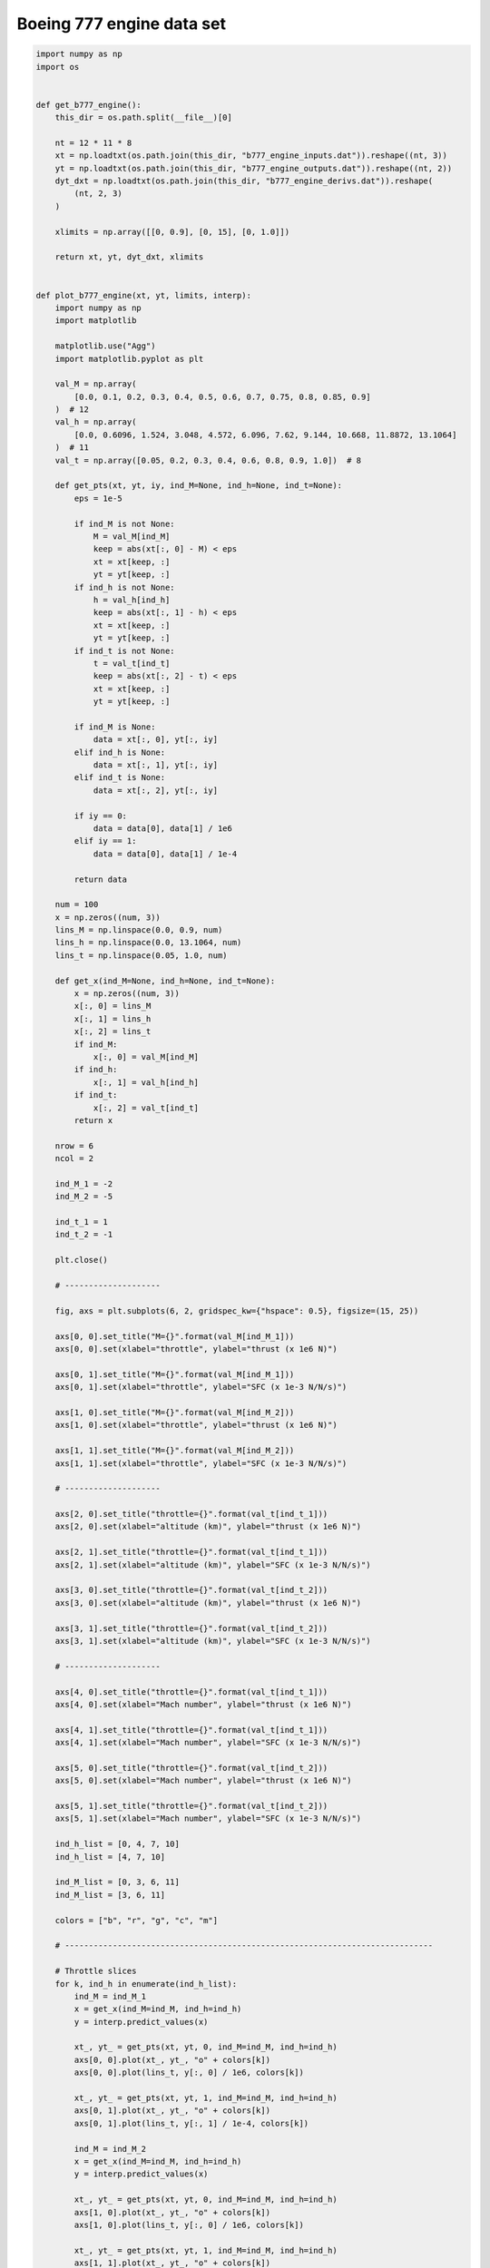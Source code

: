 Boeing 777 engine data set
==========================

.. code-block:: python

  import numpy as np
  import os
  
  
  def get_b777_engine():
      this_dir = os.path.split(__file__)[0]
  
      nt = 12 * 11 * 8
      xt = np.loadtxt(os.path.join(this_dir, "b777_engine_inputs.dat")).reshape((nt, 3))
      yt = np.loadtxt(os.path.join(this_dir, "b777_engine_outputs.dat")).reshape((nt, 2))
      dyt_dxt = np.loadtxt(os.path.join(this_dir, "b777_engine_derivs.dat")).reshape(
          (nt, 2, 3)
      )
  
      xlimits = np.array([[0, 0.9], [0, 15], [0, 1.0]])
  
      return xt, yt, dyt_dxt, xlimits
  
  
  def plot_b777_engine(xt, yt, limits, interp):
      import numpy as np
      import matplotlib
  
      matplotlib.use("Agg")
      import matplotlib.pyplot as plt
  
      val_M = np.array(
          [0.0, 0.1, 0.2, 0.3, 0.4, 0.5, 0.6, 0.7, 0.75, 0.8, 0.85, 0.9]
      )  # 12
      val_h = np.array(
          [0.0, 0.6096, 1.524, 3.048, 4.572, 6.096, 7.62, 9.144, 10.668, 11.8872, 13.1064]
      )  # 11
      val_t = np.array([0.05, 0.2, 0.3, 0.4, 0.6, 0.8, 0.9, 1.0])  # 8
  
      def get_pts(xt, yt, iy, ind_M=None, ind_h=None, ind_t=None):
          eps = 1e-5
  
          if ind_M is not None:
              M = val_M[ind_M]
              keep = abs(xt[:, 0] - M) < eps
              xt = xt[keep, :]
              yt = yt[keep, :]
          if ind_h is not None:
              h = val_h[ind_h]
              keep = abs(xt[:, 1] - h) < eps
              xt = xt[keep, :]
              yt = yt[keep, :]
          if ind_t is not None:
              t = val_t[ind_t]
              keep = abs(xt[:, 2] - t) < eps
              xt = xt[keep, :]
              yt = yt[keep, :]
  
          if ind_M is None:
              data = xt[:, 0], yt[:, iy]
          elif ind_h is None:
              data = xt[:, 1], yt[:, iy]
          elif ind_t is None:
              data = xt[:, 2], yt[:, iy]
  
          if iy == 0:
              data = data[0], data[1] / 1e6
          elif iy == 1:
              data = data[0], data[1] / 1e-4
  
          return data
  
      num = 100
      x = np.zeros((num, 3))
      lins_M = np.linspace(0.0, 0.9, num)
      lins_h = np.linspace(0.0, 13.1064, num)
      lins_t = np.linspace(0.05, 1.0, num)
  
      def get_x(ind_M=None, ind_h=None, ind_t=None):
          x = np.zeros((num, 3))
          x[:, 0] = lins_M
          x[:, 1] = lins_h
          x[:, 2] = lins_t
          if ind_M:
              x[:, 0] = val_M[ind_M]
          if ind_h:
              x[:, 1] = val_h[ind_h]
          if ind_t:
              x[:, 2] = val_t[ind_t]
          return x
  
      nrow = 6
      ncol = 2
  
      ind_M_1 = -2
      ind_M_2 = -5
  
      ind_t_1 = 1
      ind_t_2 = -1
  
      plt.close()
  
      # --------------------
  
      fig, axs = plt.subplots(6, 2, gridspec_kw={"hspace": 0.5}, figsize=(15, 25))
  
      axs[0, 0].set_title("M={}".format(val_M[ind_M_1]))
      axs[0, 0].set(xlabel="throttle", ylabel="thrust (x 1e6 N)")
  
      axs[0, 1].set_title("M={}".format(val_M[ind_M_1]))
      axs[0, 1].set(xlabel="throttle", ylabel="SFC (x 1e-3 N/N/s)")
  
      axs[1, 0].set_title("M={}".format(val_M[ind_M_2]))
      axs[1, 0].set(xlabel="throttle", ylabel="thrust (x 1e6 N)")
  
      axs[1, 1].set_title("M={}".format(val_M[ind_M_2]))
      axs[1, 1].set(xlabel="throttle", ylabel="SFC (x 1e-3 N/N/s)")
  
      # --------------------
  
      axs[2, 0].set_title("throttle={}".format(val_t[ind_t_1]))
      axs[2, 0].set(xlabel="altitude (km)", ylabel="thrust (x 1e6 N)")
  
      axs[2, 1].set_title("throttle={}".format(val_t[ind_t_1]))
      axs[2, 1].set(xlabel="altitude (km)", ylabel="SFC (x 1e-3 N/N/s)")
  
      axs[3, 0].set_title("throttle={}".format(val_t[ind_t_2]))
      axs[3, 0].set(xlabel="altitude (km)", ylabel="thrust (x 1e6 N)")
  
      axs[3, 1].set_title("throttle={}".format(val_t[ind_t_2]))
      axs[3, 1].set(xlabel="altitude (km)", ylabel="SFC (x 1e-3 N/N/s)")
  
      # --------------------
  
      axs[4, 0].set_title("throttle={}".format(val_t[ind_t_1]))
      axs[4, 0].set(xlabel="Mach number", ylabel="thrust (x 1e6 N)")
  
      axs[4, 1].set_title("throttle={}".format(val_t[ind_t_1]))
      axs[4, 1].set(xlabel="Mach number", ylabel="SFC (x 1e-3 N/N/s)")
  
      axs[5, 0].set_title("throttle={}".format(val_t[ind_t_2]))
      axs[5, 0].set(xlabel="Mach number", ylabel="thrust (x 1e6 N)")
  
      axs[5, 1].set_title("throttle={}".format(val_t[ind_t_2]))
      axs[5, 1].set(xlabel="Mach number", ylabel="SFC (x 1e-3 N/N/s)")
  
      ind_h_list = [0, 4, 7, 10]
      ind_h_list = [4, 7, 10]
  
      ind_M_list = [0, 3, 6, 11]
      ind_M_list = [3, 6, 11]
  
      colors = ["b", "r", "g", "c", "m"]
  
      # -----------------------------------------------------------------------------
  
      # Throttle slices
      for k, ind_h in enumerate(ind_h_list):
          ind_M = ind_M_1
          x = get_x(ind_M=ind_M, ind_h=ind_h)
          y = interp.predict_values(x)
  
          xt_, yt_ = get_pts(xt, yt, 0, ind_M=ind_M, ind_h=ind_h)
          axs[0, 0].plot(xt_, yt_, "o" + colors[k])
          axs[0, 0].plot(lins_t, y[:, 0] / 1e6, colors[k])
  
          xt_, yt_ = get_pts(xt, yt, 1, ind_M=ind_M, ind_h=ind_h)
          axs[0, 1].plot(xt_, yt_, "o" + colors[k])
          axs[0, 1].plot(lins_t, y[:, 1] / 1e-4, colors[k])
  
          ind_M = ind_M_2
          x = get_x(ind_M=ind_M, ind_h=ind_h)
          y = interp.predict_values(x)
  
          xt_, yt_ = get_pts(xt, yt, 0, ind_M=ind_M, ind_h=ind_h)
          axs[1, 0].plot(xt_, yt_, "o" + colors[k])
          axs[1, 0].plot(lins_t, y[:, 0] / 1e6, colors[k])
  
          xt_, yt_ = get_pts(xt, yt, 1, ind_M=ind_M, ind_h=ind_h)
          axs[1, 1].plot(xt_, yt_, "o" + colors[k])
          axs[1, 1].plot(lins_t, y[:, 1] / 1e-4, colors[k])
  
      # -----------------------------------------------------------------------------
  
      # Altitude slices
      for k, ind_M in enumerate(ind_M_list):
          ind_t = ind_t_1
          x = get_x(ind_M=ind_M, ind_t=ind_t)
          y = interp.predict_values(x)
  
          xt_, yt_ = get_pts(xt, yt, 0, ind_M=ind_M, ind_t=ind_t)
          axs[2, 0].plot(xt_, yt_, "o" + colors[k])
          axs[2, 0].plot(lins_h, y[:, 0] / 1e6, colors[k])
  
          xt_, yt_ = get_pts(xt, yt, 1, ind_M=ind_M, ind_t=ind_t)
          axs[2, 1].plot(xt_, yt_, "o" + colors[k])
          axs[2, 1].plot(lins_h, y[:, 1] / 1e-4, colors[k])
  
          ind_t = ind_t_2
          x = get_x(ind_M=ind_M, ind_t=ind_t)
          y = interp.predict_values(x)
  
          xt_, yt_ = get_pts(xt, yt, 0, ind_M=ind_M, ind_t=ind_t)
          axs[3, 0].plot(xt_, yt_, "o" + colors[k])
          axs[3, 0].plot(lins_h, y[:, 0] / 1e6, colors[k])
  
          xt_, yt_ = get_pts(xt, yt, 1, ind_M=ind_M, ind_t=ind_t)
          axs[3, 1].plot(xt_, yt_, "o" + colors[k])
          axs[3, 1].plot(lins_h, y[:, 1] / 1e-4, colors[k])
  
      # -----------------------------------------------------------------------------
  
      # Mach number slices
      for k, ind_h in enumerate(ind_h_list):
          ind_t = ind_t_1
          x = get_x(ind_t=ind_t, ind_h=ind_h)
          y = interp.predict_values(x)
  
          xt_, yt_ = get_pts(xt, yt, 0, ind_h=ind_h, ind_t=ind_t)
          axs[4, 0].plot(xt_, yt_, "o" + colors[k])
          axs[4, 0].plot(lins_M, y[:, 0] / 1e6, colors[k])
  
          xt_, yt_ = get_pts(xt, yt, 1, ind_h=ind_h, ind_t=ind_t)
          axs[4, 1].plot(xt_, yt_, "o" + colors[k])
          axs[4, 1].plot(lins_M, y[:, 1] / 1e-4, colors[k])
  
          ind_t = ind_t_2
          x = get_x(ind_t=ind_t, ind_h=ind_h)
          y = interp.predict_values(x)
  
          xt_, yt_ = get_pts(xt, yt, 0, ind_h=ind_h, ind_t=ind_t)
          axs[5, 0].plot(xt_, yt_, "o" + colors[k])
          axs[5, 0].plot(lins_M, y[:, 0] / 1e6, colors[k])
  
          xt_, yt_ = get_pts(xt, yt, 1, ind_h=ind_h, ind_t=ind_t)
          axs[5, 1].plot(xt_, yt_, "o" + colors[k])
          axs[5, 1].plot(lins_M, y[:, 1] / 1e-4, colors[k])
  
      # -----------------------------------------------------------------------------
  
      for k in range(2):
          legend_entries = []
          for ind_h in ind_h_list:
              legend_entries.append("h={}".format(val_h[ind_h]))
              legend_entries.append("")
  
          axs[k, 0].legend(legend_entries)
          axs[k, 1].legend(legend_entries)
  
          axs[k + 4, 0].legend(legend_entries)
          axs[k + 4, 1].legend(legend_entries)
  
          legend_entries = []
          for ind_M in ind_M_list:
              legend_entries.append("M={}".format(val_M[ind_M]))
              legend_entries.append("")
  
          axs[k + 2, 0].legend(legend_entries)
          axs[k + 2, 1].legend(legend_entries)
  
      plt.show()
  

RMTB
----

.. code-block:: python

  from smt.surrogate_models import RMTB
  from smt.examples.b777_engine.b777_engine import get_b777_engine, plot_b777_engine
  
  xt, yt, dyt_dxt, xlimits = get_b777_engine()
  
  interp = RMTB(
      num_ctrl_pts=15,
      xlimits=xlimits,
      nonlinear_maxiter=20,
      approx_order=2,
      energy_weight=0e-14,
      regularization_weight=0e-18,
      extrapolate=True,
  )
  interp.set_training_values(xt, yt)
  interp.set_training_derivatives(xt, dyt_dxt[:, :, 0], 0)
  interp.set_training_derivatives(xt, dyt_dxt[:, :, 1], 1)
  interp.set_training_derivatives(xt, dyt_dxt[:, :, 2], 2)
  interp.train()
  
  plot_b777_engine(xt, yt, xlimits, interp)
  
::

  ___________________________________________________________________________
     
                                     RMTB
  ___________________________________________________________________________
     
   Problem size
     
        # training points.        : 1056
     
  ___________________________________________________________________________
     
   Training
     
     Training ...
        Pre-computing matrices ...
           Computing dof2coeff ...
           Computing dof2coeff - done. Time (sec):  0.0000024
           Initializing Hessian ...
           Initializing Hessian - done. Time (sec):  0.0004523
           Computing energy terms ...
           Computing energy terms - done. Time (sec):  0.2658696
           Computing approximation terms ...
           Computing approximation terms - done. Time (sec):  0.0096512
        Pre-computing matrices - done. Time (sec):  0.2760413
        Solving for degrees of freedom ...
           Solving initial startup problem (n=3375) ...
              Solving for output 0 ...
                 Iteration (num., iy, grad. norm, func.) :   0   0 4.857178281e+07 2.642628384e+13
                 Iteration (num., iy, grad. norm, func.) :   0   0 1.275872076e+05 7.014980388e+09
              Solving for output 0 - done. Time (sec):  0.0893450
              Solving for output 1 ...
                 Iteration (num., iy, grad. norm, func.) :   0   1 3.711896708e-01 7.697335516e-04
                 Iteration (num., iy, grad. norm, func.) :   0   1 1.242232475e-03 3.529813372e-07
              Solving for output 1 - done. Time (sec):  0.0883675
           Solving initial startup problem (n=3375) - done. Time (sec):  0.1778002
           Solving nonlinear problem (n=3375) ...
              Solving for output 0 ...
                 Iteration (num., iy, grad. norm, func.) :   0   0 1.275872076e+05 7.014980388e+09
                 Iteration (num., iy, grad. norm, func.) :   0   0 9.288085134e+04 1.953155630e+09
                 Iteration (num., iy, grad. norm, func.) :   1   0 4.926070874e+04 5.635278864e+08
                 Iteration (num., iy, grad. norm, func.) :   2   0 3.679856063e+04 3.897611903e+08
                 Iteration (num., iy, grad. norm, func.) :   3   0 3.383510086e+04 3.787123178e+08
                 Iteration (num., iy, grad. norm, func.) :   4   0 2.589886846e+04 3.284192662e+08
                 Iteration (num., iy, grad. norm, func.) :   5   0 1.845592605e+04 3.023670809e+08
                 Iteration (num., iy, grad. norm, func.) :   6   0 1.769372828e+04 2.681329751e+08
                 Iteration (num., iy, grad. norm, func.) :   7   0 1.530447070e+04 2.242731783e+08
                 Iteration (num., iy, grad. norm, func.) :   8   0 9.881826932e+03 2.023427168e+08
                 Iteration (num., iy, grad. norm, func.) :   9   0 1.588522663e+04 1.864877083e+08
                 Iteration (num., iy, grad. norm, func.) :  10   0 7.425937050e+03 1.768325991e+08
                 Iteration (num., iy, grad. norm, func.) :  11   0 6.171437551e+03 1.679045359e+08
                 Iteration (num., iy, grad. norm, func.) :  12   0 1.069917671e+04 1.620825061e+08
                 Iteration (num., iy, grad. norm, func.) :  13   0 3.653875897e+03 1.586612281e+08
                 Iteration (num., iy, grad. norm, func.) :  14   0 3.162616646e+03 1.574698211e+08
                 Iteration (num., iy, grad. norm, func.) :  15   0 3.260390990e+03 1.550613438e+08
                 Iteration (num., iy, grad. norm, func.) :  16   0 2.544518278e+03 1.518997468e+08
                 Iteration (num., iy, grad. norm, func.) :  17   0 2.438954004e+03 1.497917708e+08
                 Iteration (num., iy, grad. norm, func.) :  18   0 2.020600794e+03 1.492028567e+08
                 Iteration (num., iy, grad. norm, func.) :  19   0 1.472982211e+03 1.488930748e+08
              Solving for output 0 - done. Time (sec):  1.7447991
              Solving for output 1 ...
                 Iteration (num., iy, grad. norm, func.) :   0   1 1.242232475e-03 3.529813372e-07
                 Iteration (num., iy, grad. norm, func.) :   0   1 3.291537296e-04 6.204977989e-08
                 Iteration (num., iy, grad. norm, func.) :   1   1 2.793575829e-04 1.823401328e-08
                 Iteration (num., iy, grad. norm, func.) :   2   1 2.067622624e-04 8.324728593e-09
                 Iteration (num., iy, grad. norm, func.) :   3   1 1.663771237e-04 7.723689681e-09
                 Iteration (num., iy, grad. norm, func.) :   4   1 1.161962999e-04 6.778016439e-09
                 Iteration (num., iy, grad. norm, func.) :   5   1 1.410753454e-04 5.166822345e-09
                 Iteration (num., iy, grad. norm, func.) :   6   1 4.021446522e-05 2.975869191e-09
                 Iteration (num., iy, grad. norm, func.) :   7   1 3.893738412e-05 2.106018741e-09
                 Iteration (num., iy, grad. norm, func.) :   8   1 3.462947412e-05 1.806092003e-09
                 Iteration (num., iy, grad. norm, func.) :   9   1 3.829940623e-05 1.704500814e-09
                 Iteration (num., iy, grad. norm, func.) :  10   1 2.893554551e-05 1.589471783e-09
                 Iteration (num., iy, grad. norm, func.) :  11   1 2.455492027e-05 1.434957749e-09
                 Iteration (num., iy, grad. norm, func.) :  12   1 1.181000189e-05 1.306210742e-09
                 Iteration (num., iy, grad. norm, func.) :  13   1 1.801702275e-05 1.256716689e-09
                 Iteration (num., iy, grad. norm, func.) :  14   1 9.540420207e-06 1.228605583e-09
                 Iteration (num., iy, grad. norm, func.) :  15   1 8.923156659e-06 1.214274817e-09
                 Iteration (num., iy, grad. norm, func.) :  16   1 1.032728857e-05 1.187418654e-09
                 Iteration (num., iy, grad. norm, func.) :  17   1 1.197810779e-05 1.156131278e-09
                 Iteration (num., iy, grad. norm, func.) :  18   1 5.640649200e-06 1.139675008e-09
                 Iteration (num., iy, grad. norm, func.) :  19   1 5.800155030e-06 1.138464239e-09
              Solving for output 1 - done. Time (sec):  1.7479448
           Solving nonlinear problem (n=3375) - done. Time (sec):  3.4928083
        Solving for degrees of freedom - done. Time (sec):  3.6706922
     Training - done. Time (sec):  3.9474902
  ___________________________________________________________________________
     
   Evaluation
     
        # eval points. : 100
     
     Predicting ...
     Predicting - done. Time (sec):  0.0012105
     
     Prediction time/pt. (sec) :  0.0000121
     
  ___________________________________________________________________________
     
   Evaluation
     
        # eval points. : 100
     
     Predicting ...
     Predicting - done. Time (sec):  0.0011418
     
     Prediction time/pt. (sec) :  0.0000114
     
  ___________________________________________________________________________
     
   Evaluation
     
        # eval points. : 100
     
     Predicting ...
     Predicting - done. Time (sec):  0.0011227
     
     Prediction time/pt. (sec) :  0.0000112
     
  ___________________________________________________________________________
     
   Evaluation
     
        # eval points. : 100
     
     Predicting ...
     Predicting - done. Time (sec):  0.0011294
     
     Prediction time/pt. (sec) :  0.0000113
     
  ___________________________________________________________________________
     
   Evaluation
     
        # eval points. : 100
     
     Predicting ...
     Predicting - done. Time (sec):  0.0011373
     
     Prediction time/pt. (sec) :  0.0000114
     
  ___________________________________________________________________________
     
   Evaluation
     
        # eval points. : 100
     
     Predicting ...
     Predicting - done. Time (sec):  0.0011530
     
     Prediction time/pt. (sec) :  0.0000115
     
  ___________________________________________________________________________
     
   Evaluation
     
        # eval points. : 100
     
     Predicting ...
     Predicting - done. Time (sec):  0.0011668
     
     Prediction time/pt. (sec) :  0.0000117
     
  ___________________________________________________________________________
     
   Evaluation
     
        # eval points. : 100
     
     Predicting ...
     Predicting - done. Time (sec):  0.0011950
     
     Prediction time/pt. (sec) :  0.0000119
     
  ___________________________________________________________________________
     
   Evaluation
     
        # eval points. : 100
     
     Predicting ...
     Predicting - done. Time (sec):  0.0011606
     
     Prediction time/pt. (sec) :  0.0000116
     
  ___________________________________________________________________________
     
   Evaluation
     
        # eval points. : 100
     
     Predicting ...
     Predicting - done. Time (sec):  0.0011237
     
     Prediction time/pt. (sec) :  0.0000112
     
  ___________________________________________________________________________
     
   Evaluation
     
        # eval points. : 100
     
     Predicting ...
     Predicting - done. Time (sec):  0.0011373
     
     Prediction time/pt. (sec) :  0.0000114
     
  ___________________________________________________________________________
     
   Evaluation
     
        # eval points. : 100
     
     Predicting ...
     Predicting - done. Time (sec):  0.0011415
     
     Prediction time/pt. (sec) :  0.0000114
     
  ___________________________________________________________________________
     
   Evaluation
     
        # eval points. : 100
     
     Predicting ...
     Predicting - done. Time (sec):  0.0011349
     
     Prediction time/pt. (sec) :  0.0000113
     
  ___________________________________________________________________________
     
   Evaluation
     
        # eval points. : 100
     
     Predicting ...
     Predicting - done. Time (sec):  0.0011733
     
     Prediction time/pt. (sec) :  0.0000117
     
  ___________________________________________________________________________
     
   Evaluation
     
        # eval points. : 100
     
     Predicting ...
     Predicting - done. Time (sec):  0.0011494
     
     Prediction time/pt. (sec) :  0.0000115
     
  ___________________________________________________________________________
     
   Evaluation
     
        # eval points. : 100
     
     Predicting ...
     Predicting - done. Time (sec):  0.0011330
     
     Prediction time/pt. (sec) :  0.0000113
     
  ___________________________________________________________________________
     
   Evaluation
     
        # eval points. : 100
     
     Predicting ...
     Predicting - done. Time (sec):  0.0011353
     
     Prediction time/pt. (sec) :  0.0000114
     
  ___________________________________________________________________________
     
   Evaluation
     
        # eval points. : 100
     
     Predicting ...
     Predicting - done. Time (sec):  0.0011313
     
     Prediction time/pt. (sec) :  0.0000113
     
  
.. figure:: b777_engine.png
  :scale: 60 %
  :align: center

RMTC
----

.. code-block:: python

  from smt.surrogate_models import RMTC
  from smt.examples.b777_engine.b777_engine import get_b777_engine, plot_b777_engine
  
  xt, yt, dyt_dxt, xlimits = get_b777_engine()
  
  interp = RMTC(
      num_elements=6,
      xlimits=xlimits,
      nonlinear_maxiter=20,
      approx_order=2,
      energy_weight=0.0,
      regularization_weight=0.0,
      extrapolate=True,
  )
  interp.set_training_values(xt, yt)
  interp.set_training_derivatives(xt, dyt_dxt[:, :, 0], 0)
  interp.set_training_derivatives(xt, dyt_dxt[:, :, 1], 1)
  interp.set_training_derivatives(xt, dyt_dxt[:, :, 2], 2)
  interp.train()
  
  plot_b777_engine(xt, yt, xlimits, interp)
  
::

  ___________________________________________________________________________
     
                                     RMTC
  ___________________________________________________________________________
     
   Problem size
     
        # training points.        : 1056
     
  ___________________________________________________________________________
     
   Training
     
     Training ...
        Pre-computing matrices ...
           Computing dof2coeff ...
           Computing dof2coeff - done. Time (sec):  0.0241230
           Initializing Hessian ...
           Initializing Hessian - done. Time (sec):  0.0004451
           Computing energy terms ...
           Computing energy terms - done. Time (sec):  0.1647394
           Computing approximation terms ...
           Computing approximation terms - done. Time (sec):  0.0804243
        Pre-computing matrices - done. Time (sec):  0.2698176
        Solving for degrees of freedom ...
           Solving initial startup problem (n=2744) ...
              Solving for output 0 ...
                 Iteration (num., iy, grad. norm, func.) :   0   0 7.864862172e+07 2.642628384e+13
                 Iteration (num., iy, grad. norm, func.) :   0   0 2.083097286e+05 2.064477927e+09
              Solving for output 0 - done. Time (sec):  0.1904421
              Solving for output 1 ...
                 Iteration (num., iy, grad. norm, func.) :   0   1 8.095040141e-01 7.697335516e-04
                 Iteration (num., iy, grad. norm, func.) :   0   1 1.246264808e-03 1.322534258e-07
              Solving for output 1 - done. Time (sec):  0.1890645
           Solving initial startup problem (n=2744) - done. Time (sec):  0.3795958
           Solving nonlinear problem (n=2744) ...
              Solving for output 0 ...
                 Iteration (num., iy, grad. norm, func.) :   0   0 2.083097286e+05 2.064477927e+09
                 Iteration (num., iy, grad. norm, func.) :   0   0 2.921093469e+04 4.215575599e+08
                 Iteration (num., iy, grad. norm, func.) :   1   0 1.624892907e+04 3.528031953e+08
                 Iteration (num., iy, grad. norm, func.) :   2   0 2.265072322e+04 3.503556515e+08
                 Iteration (num., iy, grad. norm, func.) :   3   0 1.094482934e+04 3.373018101e+08
                 Iteration (num., iy, grad. norm, func.) :   4   0 4.467562615e+03 3.327042553e+08
                 Iteration (num., iy, grad. norm, func.) :   5   0 4.726704301e+03 3.320707375e+08
                 Iteration (num., iy, grad. norm, func.) :   6   0 3.053207732e+03 3.312934476e+08
                 Iteration (num., iy, grad. norm, func.) :   7   0 2.770622919e+03 3.307231558e+08
                 Iteration (num., iy, grad. norm, func.) :   8   0 1.263294650e+03 3.304665608e+08
                 Iteration (num., iy, grad. norm, func.) :   9   0 2.036122391e+03 3.303510963e+08
                 Iteration (num., iy, grad. norm, func.) :  10   0 9.662280290e+02 3.302094351e+08
                 Iteration (num., iy, grad. norm, func.) :  11   0 1.595601766e+03 3.301317782e+08
                 Iteration (num., iy, grad. norm, func.) :  12   0 6.853346133e+02 3.300060973e+08
                 Iteration (num., iy, grad. norm, func.) :  13   0 7.941751018e+02 3.299070838e+08
                 Iteration (num., iy, grad. norm, func.) :  14   0 5.327508408e+02 3.298430938e+08
                 Iteration (num., iy, grad. norm, func.) :  15   0 6.686481516e+02 3.298390706e+08
                 Iteration (num., iy, grad. norm, func.) :  16   0 4.278757016e+02 3.298282583e+08
                 Iteration (num., iy, grad. norm, func.) :  17   0 1.024292501e+03 3.298140054e+08
                 Iteration (num., iy, grad. norm, func.) :  18   0 3.840733792e+02 3.297950995e+08
                 Iteration (num., iy, grad. norm, func.) :  19   0 2.237764944e+02 3.297923893e+08
              Solving for output 0 - done. Time (sec):  3.8310549
              Solving for output 1 ...
                 Iteration (num., iy, grad. norm, func.) :   0   1 1.246264808e-03 1.322534258e-07
                 Iteration (num., iy, grad. norm, func.) :   0   1 4.125228033e-04 9.564646442e-09
                 Iteration (num., iy, grad. norm, func.) :   1   1 2.809791486e-04 7.886584381e-09
                 Iteration (num., iy, grad. norm, func.) :   2   1 2.227459244e-04 6.103691176e-09
                 Iteration (num., iy, grad. norm, func.) :   3   1 1.165820010e-04 4.322015707e-09
                 Iteration (num., iy, grad. norm, func.) :   4   1 7.944000757e-05 4.069136622e-09
                 Iteration (num., iy, grad. norm, func.) :   5   1 6.086550528e-05 3.750833482e-09
                 Iteration (num., iy, grad. norm, func.) :   6   1 4.597318407e-05 3.367615953e-09
                 Iteration (num., iy, grad. norm, func.) :   7   1 3.570441158e-05 3.208671412e-09
                 Iteration (num., iy, grad. norm, func.) :   8   1 4.355301841e-05 3.127337695e-09
                 Iteration (num., iy, grad. norm, func.) :   9   1 2.486877560e-05 3.067459784e-09
                 Iteration (num., iy, grad. norm, func.) :  10   1 2.640078765e-05 3.044941197e-09
                 Iteration (num., iy, grad. norm, func.) :  11   1 3.485205621e-05 3.030522947e-09
                 Iteration (num., iy, grad. norm, func.) :  12   1 1.829552973e-05 3.001917844e-09
                 Iteration (num., iy, grad. norm, func.) :  13   1 2.370540548e-05 2.986897120e-09
                 Iteration (num., iy, grad. norm, func.) :  14   1 1.845750980e-05 2.959996700e-09
                 Iteration (num., iy, grad. norm, func.) :  15   1 1.453401168e-05 2.936225153e-09
                 Iteration (num., iy, grad. norm, func.) :  16   1 8.584570383e-06 2.924598280e-09
                 Iteration (num., iy, grad. norm, func.) :  17   1 7.167158781e-06 2.923628026e-09
                 Iteration (num., iy, grad. norm, func.) :  18   1 5.666657239e-06 2.922637642e-09
                 Iteration (num., iy, grad. norm, func.) :  19   1 1.075729147e-05 2.920150371e-09
              Solving for output 1 - done. Time (sec):  3.7937956
           Solving nonlinear problem (n=2744) - done. Time (sec):  7.6249423
        Solving for degrees of freedom - done. Time (sec):  8.0046196
     Training - done. Time (sec):  8.2772305
  ___________________________________________________________________________
     
   Evaluation
     
        # eval points. : 100
     
     Predicting ...
     Predicting - done. Time (sec):  0.0028212
     
     Prediction time/pt. (sec) :  0.0000282
     
  ___________________________________________________________________________
     
   Evaluation
     
        # eval points. : 100
     
     Predicting ...
     Predicting - done. Time (sec):  0.0027299
     
     Prediction time/pt. (sec) :  0.0000273
     
  ___________________________________________________________________________
     
   Evaluation
     
        # eval points. : 100
     
     Predicting ...
     Predicting - done. Time (sec):  0.0027378
     
     Prediction time/pt. (sec) :  0.0000274
     
  ___________________________________________________________________________
     
   Evaluation
     
        # eval points. : 100
     
     Predicting ...
     Predicting - done. Time (sec):  0.0027292
     
     Prediction time/pt. (sec) :  0.0000273
     
  ___________________________________________________________________________
     
   Evaluation
     
        # eval points. : 100
     
     Predicting ...
     Predicting - done. Time (sec):  0.0028083
     
     Prediction time/pt. (sec) :  0.0000281
     
  ___________________________________________________________________________
     
   Evaluation
     
        # eval points. : 100
     
     Predicting ...
     Predicting - done. Time (sec):  0.0028942
     
     Prediction time/pt. (sec) :  0.0000289
     
  ___________________________________________________________________________
     
   Evaluation
     
        # eval points. : 100
     
     Predicting ...
     Predicting - done. Time (sec):  0.0026293
     
     Prediction time/pt. (sec) :  0.0000263
     
  ___________________________________________________________________________
     
   Evaluation
     
        # eval points. : 100
     
     Predicting ...
     Predicting - done. Time (sec):  0.0025048
     
     Prediction time/pt. (sec) :  0.0000250
     
  ___________________________________________________________________________
     
   Evaluation
     
        # eval points. : 100
     
     Predicting ...
     Predicting - done. Time (sec):  0.0027463
     
     Prediction time/pt. (sec) :  0.0000275
     
  ___________________________________________________________________________
     
   Evaluation
     
        # eval points. : 100
     
     Predicting ...
     Predicting - done. Time (sec):  0.0026333
     
     Prediction time/pt. (sec) :  0.0000263
     
  ___________________________________________________________________________
     
   Evaluation
     
        # eval points. : 100
     
     Predicting ...
     Predicting - done. Time (sec):  0.0026276
     
     Prediction time/pt. (sec) :  0.0000263
     
  ___________________________________________________________________________
     
   Evaluation
     
        # eval points. : 100
     
     Predicting ...
     Predicting - done. Time (sec):  0.0025115
     
     Prediction time/pt. (sec) :  0.0000251
     
  ___________________________________________________________________________
     
   Evaluation
     
        # eval points. : 100
     
     Predicting ...
     Predicting - done. Time (sec):  0.0027626
     
     Prediction time/pt. (sec) :  0.0000276
     
  ___________________________________________________________________________
     
   Evaluation
     
        # eval points. : 100
     
     Predicting ...
     Predicting - done. Time (sec):  0.0026529
     
     Prediction time/pt. (sec) :  0.0000265
     
  ___________________________________________________________________________
     
   Evaluation
     
        # eval points. : 100
     
     Predicting ...
     Predicting - done. Time (sec):  0.0027602
     
     Prediction time/pt. (sec) :  0.0000276
     
  ___________________________________________________________________________
     
   Evaluation
     
        # eval points. : 100
     
     Predicting ...
     Predicting - done. Time (sec):  0.0026464
     
     Prediction time/pt. (sec) :  0.0000265
     
  ___________________________________________________________________________
     
   Evaluation
     
        # eval points. : 100
     
     Predicting ...
     Predicting - done. Time (sec):  0.0028572
     
     Prediction time/pt. (sec) :  0.0000286
     
  ___________________________________________________________________________
     
   Evaluation
     
        # eval points. : 100
     
     Predicting ...
     Predicting - done. Time (sec):  0.0027480
     
     Prediction time/pt. (sec) :  0.0000275
     
  
.. figure:: b777_engine.png
  :scale: 60 %
  :align: center
